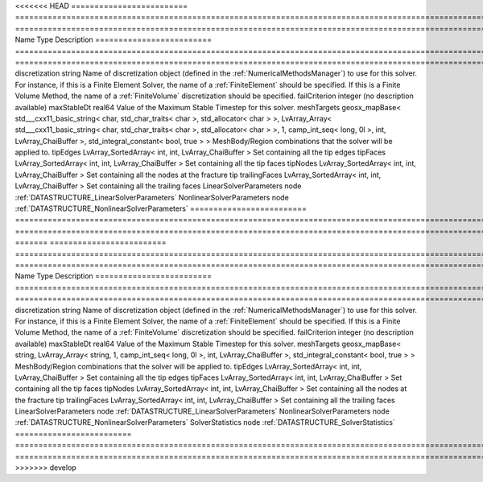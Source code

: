 

<<<<<<< HEAD
========================= =============================================================================================================================================================================================================================================================================================== ======================================================================================================================================================================================================================================================================================================================== 
Name                      Type                                                                                                                                                                                                                                                                                            Description                                                                                                                                                                                                                                                                                                              
========================= =============================================================================================================================================================================================================================================================================================== ======================================================================================================================================================================================================================================================================================================================== 
discretization            string                                                                                                                                                                                                                                                                                          Name of discretization object (defined in the :ref:`NumericalMethodsManager`) to use for this solver. For instance, if this is a Finite Element Solver, the name of a :ref:`FiniteElement` should be specified. If this is a Finite Volume Method, the name of a :ref:`FiniteVolume` discretization should be specified. 
failCriterion             integer                                                                                                                                                                                                                                                                                         (no description available)                                                                                                                                                                                                                                                                                               
maxStableDt               real64                                                                                                                                                                                                                                                                                          Value of the Maximum Stable Timestep for this solver.                                                                                                                                                                                                                                                                    
meshTargets               geosx_mapBase< std___cxx11_basic_string< char, std_char_traits< char >, std_allocator< char > >, LvArray_Array< std___cxx11_basic_string< char, std_char_traits< char >, std_allocator< char > >, 1, camp_int_seq< long, 0l >, int, LvArray_ChaiBuffer >, std_integral_constant< bool, true > > MeshBody/Region combinations that the solver will be applied to.                                                                                                                                                                                                                                                         
tipEdges                  LvArray_SortedArray< int, int, LvArray_ChaiBuffer >                                                                                                                                                                                                                                             Set containing all the tip edges                                                                                                                                                                                                                                                                                         
tipFaces                  LvArray_SortedArray< int, int, LvArray_ChaiBuffer >                                                                                                                                                                                                                                             Set containing all the tip faces                                                                                                                                                                                                                                                                                         
tipNodes                  LvArray_SortedArray< int, int, LvArray_ChaiBuffer >                                                                                                                                                                                                                                             Set containing all the nodes at the fracture tip                                                                                                                                                                                                                                                                         
trailingFaces             LvArray_SortedArray< int, int, LvArray_ChaiBuffer >                                                                                                                                                                                                                                             Set containing all the trailing faces                                                                                                                                                                                                                                                                                    
LinearSolverParameters    node                                                                                                                                                                                                                                                                                            :ref:`DATASTRUCTURE_LinearSolverParameters`                                                                                                                                                                                                                                                                              
NonlinearSolverParameters node                                                                                                                                                                                                                                                                                            :ref:`DATASTRUCTURE_NonlinearSolverParameters`                                                                                                                                                                                                                                                                           
========================= =============================================================================================================================================================================================================================================================================================== ======================================================================================================================================================================================================================================================================================================================== 
=======
========================= =========================================================================================================================================== ======================================================================================================================================================================================================================================================================================================================== 
Name                      Type                                                                                                                                        Description                                                                                                                                                                                                                                                                                                              
========================= =========================================================================================================================================== ======================================================================================================================================================================================================================================================================================================================== 
discretization            string                                                                                                                                      Name of discretization object (defined in the :ref:`NumericalMethodsManager`) to use for this solver. For instance, if this is a Finite Element Solver, the name of a :ref:`FiniteElement` should be specified. If this is a Finite Volume Method, the name of a :ref:`FiniteVolume` discretization should be specified. 
failCriterion             integer                                                                                                                                     (no description available)                                                                                                                                                                                                                                                                                               
maxStableDt               real64                                                                                                                                      Value of the Maximum Stable Timestep for this solver.                                                                                                                                                                                                                                                                    
meshTargets               geosx_mapBase< string, LvArray_Array< string, 1, camp_int_seq< long, 0l >, int, LvArray_ChaiBuffer >, std_integral_constant< bool, true > > MeshBody/Region combinations that the solver will be applied to.                                                                                                                                                                                                                                                         
tipEdges                  LvArray_SortedArray< int, int, LvArray_ChaiBuffer >                                                                                         Set containing all the tip edges                                                                                                                                                                                                                                                                                         
tipFaces                  LvArray_SortedArray< int, int, LvArray_ChaiBuffer >                                                                                         Set containing all the tip faces                                                                                                                                                                                                                                                                                         
tipNodes                  LvArray_SortedArray< int, int, LvArray_ChaiBuffer >                                                                                         Set containing all the nodes at the fracture tip                                                                                                                                                                                                                                                                         
trailingFaces             LvArray_SortedArray< int, int, LvArray_ChaiBuffer >                                                                                         Set containing all the trailing faces                                                                                                                                                                                                                                                                                    
LinearSolverParameters    node                                                                                                                                        :ref:`DATASTRUCTURE_LinearSolverParameters`                                                                                                                                                                                                                                                                              
NonlinearSolverParameters node                                                                                                                                        :ref:`DATASTRUCTURE_NonlinearSolverParameters`                                                                                                                                                                                                                                                                           
SolverStatistics          node                                                                                                                                        :ref:`DATASTRUCTURE_SolverStatistics`                                                                                                                                                                                                                                                                                    
========================= =========================================================================================================================================== ======================================================================================================================================================================================================================================================================================================================== 
>>>>>>> develop


